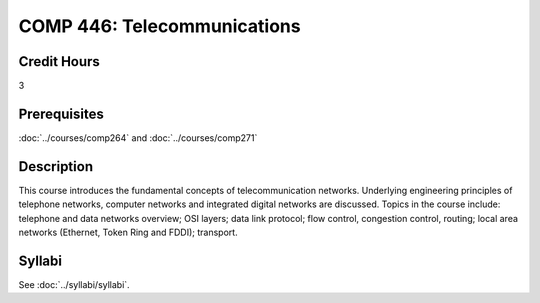 .. index:: telecommunications

COMP 446: Telecommunications
=======================================================

Credit Hours
-----------------------------------

3

Prerequisites
----------------------------

:doc:`../courses/comp264` and :doc:`../courses/comp271`

Description
----------------------------

This course introduces the fundamental concepts of telecommunication networks. Underlying engineering principles of telephone networks, computer networks and integrated digital networks are discussed. Topics in the course include: telephone and data networks overview; OSI layers; data link protocol; flow control, congestion control, routing; local area networks (Ethernet, Token Ring and FDDI); transport.

Syllabi
----------------------

See :doc:`../syllabi/syllabi`.

